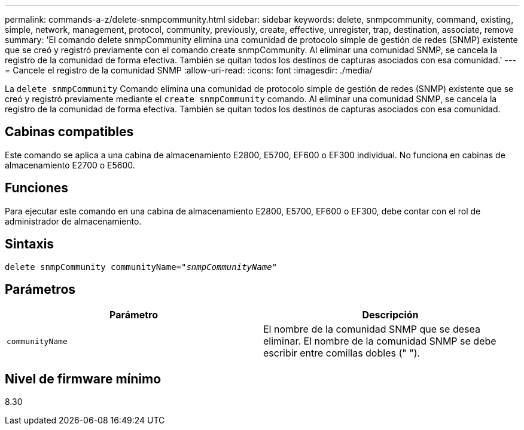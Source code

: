 ---
permalink: commands-a-z/delete-snmpcommunity.html 
sidebar: sidebar 
keywords: delete, snmpcommunity, command, existing, simple, network, management, protocol, community, previously, create, effective, unregister, trap, destination, associate, remove 
summary: 'El comando delete snmpCommunity elimina una comunidad de protocolo simple de gestión de redes (SNMP) existente que se creó y registró previamente con el comando create snmpCommunity. Al eliminar una comunidad SNMP, se cancela la registro de la comunidad de forma efectiva. También se quitan todos los destinos de capturas asociados con esa comunidad.' 
---
= Cancele el registro de la comunidad SNMP
:allow-uri-read: 
:icons: font
:imagesdir: ./media/


[role="lead"]
La `delete snmpCommunity` Comando elimina una comunidad de protocolo simple de gestión de redes (SNMP) existente que se creó y registró previamente mediante el `create snmpCommunity` comando. Al eliminar una comunidad SNMP, se cancela la registro de la comunidad de forma efectiva. También se quitan todos los destinos de capturas asociados con esa comunidad.



== Cabinas compatibles

Este comando se aplica a una cabina de almacenamiento E2800, E5700, EF600 o EF300 individual. No funciona en cabinas de almacenamiento E2700 o E5600.



== Funciones

Para ejecutar este comando en una cabina de almacenamiento E2800, E5700, EF600 o EF300, debe contar con el rol de administrador de almacenamiento.



== Sintaxis

[listing, subs="+macros"]
----
pass:quotes[delete snmpCommunity communityName="_snmpCommunityName_"]
----


== Parámetros

[cols="2*"]
|===
| Parámetro | Descripción 


 a| 
`communityName`
 a| 
El nombre de la comunidad SNMP que se desea eliminar. El nombre de la comunidad SNMP se debe escribir entre comillas dobles (" ").

|===


== Nivel de firmware mínimo

8.30

